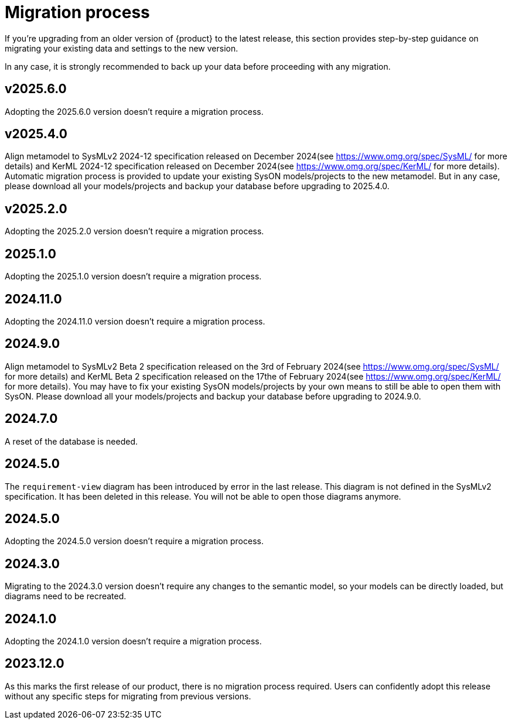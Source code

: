 = Migration process

If you're upgrading from an older version of {product} to the latest release, this section provides step-by-step guidance on migrating your existing data and settings to the new version.

In any case, it is strongly recommended to back up your data before proceeding with any migration.

== v2025.6.0

Adopting the 2025.6.0 version doesn't require a migration process.

== v2025.4.0

Align metamodel to SysMLv2 2024-12 specification released on December 2024(see https://www.omg.org/spec/SysML/ for more details) and KerML 2024-12 specification released on December 2024(see https://www.omg.org/spec/KerML/ for more details).
Automatic migration process is provided to update your existing SysON models/projects to the new metamodel.
But in any case, please download all your models/projects and backup your database before upgrading to 2025.4.0.

== v2025.2.0

Adopting the 2025.2.0 version doesn't require a migration process.

== 2025.1.0

Adopting the 2025.1.0 version doesn't require a migration process.

== 2024.11.0

Adopting the 2024.11.0 version doesn't require a migration process.

== 2024.9.0

Align metamodel to SysMLv2 Beta 2 specification released on the 3rd of February 2024(see https://www.omg.org/spec/SysML/ for more details) and KerML Beta 2 specification released on the 17the of February 2024(see https://www.omg.org/spec/KerML/ for more details).
You may have to fix your existing SysON models/projects by your own means to still be able to open them with SysON.
Please download all your models/projects and backup your database before upgrading to 2024.9.0.

== 2024.7.0

A reset of the database is needed.

== 2024.5.0

The `requirement-view` diagram has been introduced by error in the last release. This diagram is not defined in the SysMLv2 specification. It has been deleted in this release.
You will not be able to open those diagrams anymore.

== 2024.5.0

Adopting the 2024.5.0 version doesn't require a migration process.

== 2024.3.0

Migrating to the 2024.3.0 version doesn't require any changes to the semantic model, so your models can be directly loaded, but diagrams need to be recreated.

== 2024.1.0

Adopting the 2024.1.0 version doesn't require a migration process.

== 2023.12.0

As this marks the first release of our product, there is no migration process required.
Users can confidently adopt this release without any specific steps for migrating from previous versions.